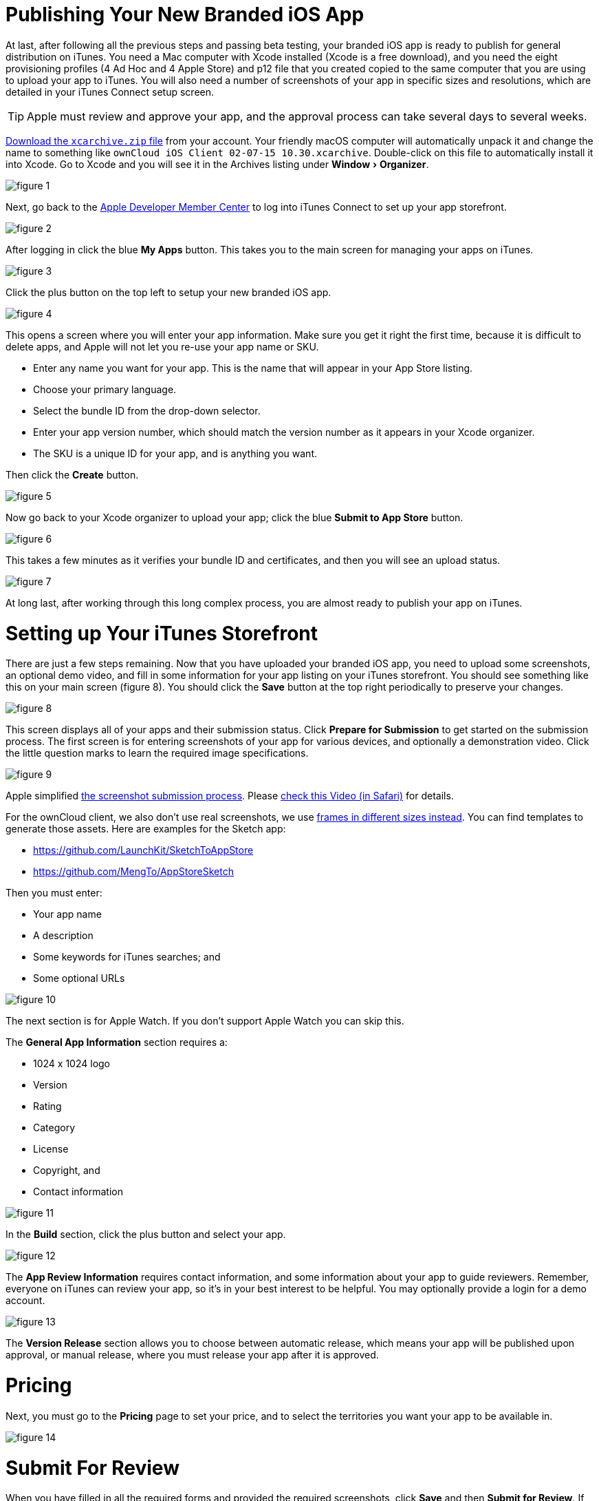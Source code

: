 = Publishing Your New Branded iOS App
:experimental:
:screenshot-submission-process-url: https://developer.apple.com/news/?id=08082016a
:screenshot-submission-process-video-url: https://developer.apple.com/videos/play/wwdc2016/305/?time=1700
:sized-frames-url: https://itunes.apple.com/app/owncloud/id543672169
:owncloud-customer-url: https://customer.owncloud.com/owncloud

At last, after following all the previous steps and passing beta testing, your branded iOS app is ready to publish for general distribution on iTunes.
You need a Mac computer with Xcode installed (Xcode is a free download), and you need the eight provisioning profiles (4 Ad Hoc and 4 Apple Store) and p12 file that you created copied to the same computer that you are using to upload your app to iTunes.
You will also need a number of screenshots of your app in specific sizes and resolutions, which are detailed in your iTunes Connect setup screen.

TIP: Apple must review and approve your app, and the approval process can take several days to several weeks.

{owncloud-customer-url}[Download the `xcarchive.zip` file] from your account.
Your friendly macOS computer will automatically unpack it and change the name to something like `ownCloud
iOS Client 02-07-15 10.30.xcarchive`.
Double-click on this file to automatically install it into Xcode.
Go to Xcode and you will see it in the Archives listing under menu:Window[Organizer].

image:branded_ios_app/ios-publish-2.png[figure 1]

Next, go back to the https://developer.apple.com/membercenter/index.action[Apple Developer Member Center] to log into iTunes Connect to set up your app storefront.

image:branded_ios_app/ios-publish-3.png[figure 2]

After logging in click the blue btn:[My Apps] button.
This takes you to the main screen for managing your apps on iTunes.

image:branded_ios_app/ios-publish.png[figure 3]

Click the plus button on the top left to setup your new branded iOS app.

image:branded_ios_app/ios-publish-4.png[figure 4]

This opens a screen where you will enter your app information.
Make sure you get it right the first time, because it is difficult to delete apps, and Apple will not let you re-use your app name or SKU.

* Enter any name you want for your app.
  This is the name that will appear in your App Store listing.
* Choose your primary language.
* Select the bundle ID from the drop-down selector.
* Enter your app version number, which should match the version number as it appears in your Xcode organizer.
* The SKU is a unique ID for your app, and is anything you want.

Then click the btn:[Create] button.

image:branded_ios_app/ios-publish-5.png[figure 5]

Now go back to your Xcode organizer to upload your app; click the blue btn:[Submit to App Store] button.

image:branded_ios_app/ios-publish-6.png[figure 6]

This takes a few minutes as it verifies your bundle ID and certificates, and then you will see an upload status.

image:branded_ios_app/ios-publish-7.png[figure 7]

At long last, after working through this long complex process, you are almost ready to publish your app on iTunes.

[[setting-up-your-itunes-storefront]]
= Setting up Your iTunes Storefront

There are just a few steps remaining.
Now that you have uploaded your branded iOS app, you need to upload some screenshots, an optional demo video, and fill in some information for your app listing on your iTunes storefront.
You should see something like this on your main screen (figure 8).
You should click the btn:[Save] button at the top right periodically to preserve your changes.

image:branded_ios_app/ios-publish-8.png[figure 8]

This screen displays all of your apps and their submission status.
Click btn:[Prepare for Submission] to get started on the submission process.
The first screen is for entering screenshots of your app for various devices, and optionally a demonstration video. 
Click the little question marks to learn the required image specifications.

image:branded_ios_app/ios-publish-9.png[figure 9]

Apple simplified {screenshot-submission-process-url}[the screenshot submission process]. 
Please {screenshot-submission-process-video-url}[check this Video (in Safari)] for details. 

For the ownCloud client, we also don't use real screenshots, we use {sized-frames-url}[frames in different sizes instead]. 
You can find templates to generate those assets.
Here are examples for the Sketch app:

* https://github.com/LaunchKit/SketchToAppStore
* https://github.com/MengTo/AppStoreSketch

Then you must enter:

* Your app name 
* A description 
* Some keywords for iTunes searches; and 
* Some optional URLs

image:branded_ios_app/ios-publish-10.png[figure 10]

The next section is for Apple Watch.
If you don't support Apple Watch you can skip this.

The *General App Information* section requires a:

* 1024 x 1024 logo 
* Version 
* Rating 
* Category 
* License 
* Copyright, and 
* Contact information

image:branded_ios_app/ios-publish-11.png[figure 11]

In the *Build* section, click the plus button and select your app.

image:branded_ios_app/ios-publish-14.png[figure 12]

The *App Review Information* requires contact information, and some information about your app to guide reviewers.
Remember, everyone on iTunes can review your app, so it's in your best interest to be helpful.
You may optionally provide a login for a demo account.

image:branded_ios_app/ios-publish-12.png[figure 13]

The *Version Release* section allows you to choose between automatic release, which means your app will be published upon approval, or manual release, where you must release your app after it is approved.

= Pricing

Next, you must go to the *Pricing* page to set your price, and to select the territories you want your app to be available in.

image:branded_ios_app/ios-publish-13.png[figure 14]

= Submit For Review

When you have filled in all the required forms and provided the required screenshots, click *Save* and then *Submit for Review*.
If anything needs to be corrected you will see messages telling you exactly what must be fixed.

The next screen is legalese; click the appropriate Yes or No boxes, and then click the *Submit* button.

You are now finished.
No really, you are.
When you return to your *My Apps* page you'll see that the status of your app has changed to "Waiting for review".
In a few days, or perhaps many days, your app will either be approved or rejected.
If it is rejected Apple will tell you what you need to do to get it approved.

= FAQ

xref:branded_ios_app/faq_ios_app_review_team.adoc[Here are the most common answers to questions] from the iOS App Review Team.

image:branded_ios_app/ios-publish-15.png[figure 15]

When, at last, it is published on iTunes you may distribute the URL so that your users may install and use your app.
